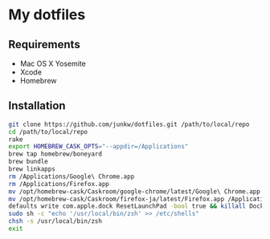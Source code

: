 # -*- mode: org; coding: utf-8 -*-

* My dotfiles

** Requirements

   - Mac OS X Yosemite
   - Xcode
   - Homebrew

** Installation

#+BEGIN_SRC sh
git clone https://github.com/junkw/dotfiles.git /path/to/local/repo
cd /path/to/local/repo
rake
export HOMEBREW_CASK_OPTS="--appdir=/Applications"
brew tap homebrew/boneyard
brew bundle
brew linkapps
rm /Applications/Google\ Chrome.app
rm /Applications/Firefox.app
mv /opt/homebrew-cask/Caskroom/google-chrome/latest/Google\ Chrome.app /Applications/
mv /opt/homebrew-cask/Caskroom/firefox-ja/latest/Firefox.app /Applications/
defaults write com.apple.dock ResetLaunchPad -bool true && killall Dock
sudo sh -c "echo '/usr/local/bin/zsh' >> /etc/shells"
chsh -s /usr/local/bin/zsh
exit
#+END_SRC
